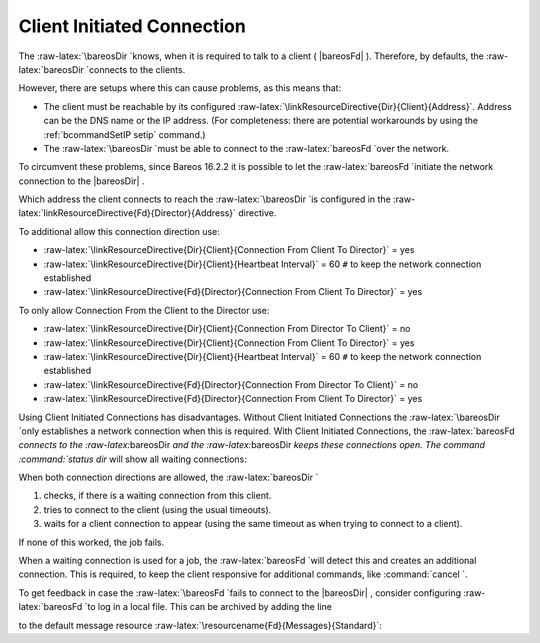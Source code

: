 .. _sec:ClientInitiatedConnection:

Client Initiated Connection
===========================

The :raw-latex:`\bareosDir `knows, when it is required to talk to a
client ( |bareosFd| ). Therefore, by defaults, the
:raw-latex:`\bareosDir `connects to the clients.

However, there are setups where this can cause problems, as this means
that:

-  The client must be reachable by its configured
   :raw-latex:`\linkResourceDirective{Dir}{Client}{Address}`. Address
   can be the DNS name or the IP address. (For completeness: there are
   potential workarounds by using the
   :ref:`bcommandSetIP setip` command.)

-  The :raw-latex:`\bareosDir `must be able to connect to the
   :raw-latex:`\bareosFd `over the network.

To circumvent these problems, since Bareos
16.2.2 it
is possible to let the :raw-latex:`\bareosFd `initiate the network
connection to the  |bareosDir| .

Which address the client connects to reach the
:raw-latex:`\bareosDir `is configured in the
:raw-latex:`\linkResourceDirective{Fd}{Director}{Address}` directive.

To additional allow this connection direction use:

-  :raw-latex:`\linkResourceDirective{Dir}{Client}{Connection From Client To Director}`
   = yes

-  :raw-latex:`\linkResourceDirective{Dir}{Client}{Heartbeat Interval}`
   = 60 ``#`` to keep the network connection established

-  :raw-latex:`\linkResourceDirective{Fd}{Director}{Connection From Client To Director}`
   = yes

To only allow Connection From the Client to the Director use:

-  :raw-latex:`\linkResourceDirective{Dir}{Client}{Connection From Director To Client}`
   = no

-  :raw-latex:`\linkResourceDirective{Dir}{Client}{Connection From Client To Director}`
   = yes

-  :raw-latex:`\linkResourceDirective{Dir}{Client}{Heartbeat Interval}`
   = 60 ``#`` to keep the network connection established

-  :raw-latex:`\linkResourceDirective{Fd}{Director}{Connection From Director To Client}`
   = no

-  :raw-latex:`\linkResourceDirective{Fd}{Director}{Connection From Client To Director}`
   = yes

Using Client Initiated Connections has disadvantages. Without Client
Initiated Connections the :raw-latex:`\bareosDir `only establishes a
network connection when this is required. With Client Initiated
Connections, the :raw-latex:`\bareosFd `connects to the
:raw-latex:`\bareosDir `and the :raw-latex:`\bareosDir `keeps these
connections open. The command :command:`status dir` will
show all waiting connections:

.. raw:: latex

   \begin{bconsole}{show waiting client connections}
   *<input>status dir</input>
   ...
   Client Initiated Connections (waiting for jobs):
   Connect time        Protocol            Authenticated       Name
   ====================================================================================================
   19-Apr-16 21:50     54                  1                   client1.example.com
   ...
   ====
   \end{bconsole}

When both connection directions are allowed, the
:raw-latex:`\bareosDir `

#. checks, if there is a waiting connection from this client.

#. tries to connect to the client (using the usual timeouts).

#. waits for a client connection to appear (using the same timeout as
   when trying to connect to a client).

If none of this worked, the job fails.

When a waiting connection is used for a job, the
:raw-latex:`\bareosFd `will detect this and creates an additional
connection. This is required, to keep the client responsive for
additional commands, like :command:`cancel `.

To get feedback in case the :raw-latex:`\bareosFd `fails to connect to
the  |bareosDir| , consider configuring
:raw-latex:`\bareosFd `to log in a local file. This can be archived by
adding the line

.. raw:: latex

   \configline{Append = "/var/log/bareos/bareos-fd.log" = all, !skipped, !restored}

to the default message resource
:raw-latex:`\resourcename{Fd}{Messages}{Standard}`:

.. raw:: latex

   \begin{bareosConfigResource}{bareos-fd}{messages}{Standard}
   Messages {
     Name = Standard
     Director = bareos-dir = all, !skipped, !restored
     Append = "/var/log/bareos/bareos-fd.log" = all, !skipped, !restored
   }
   \end{bareosConfigResource}
